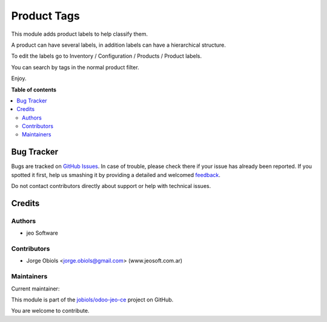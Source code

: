 ============
Product Tags
============

.. !!!!!!!!!!!!!!!!!!!!!!!!!!!!!!!!!!!!!!!!!!!!!!!!!!!!
   !! This file is generated by oca-gen-addon-readme !!
   !! changes will be overwritten.                   !!
   !!!!!!!!!!!!!!!!!!!!!!!!!!!!!!!!!!!!!!!!!!!!!!!!!!!!

.. |badge1| image:: https://img.shields.io/badge/maturity-Production%2FStable-green.png
    :target: https://odoo-community.org/page/development-status
    :alt: Production/Stable
.. |badge2| image:: https://img.shields.io/badge/licence-AGPL--3-blue.png
    :target: http://www.gnu.org/licenses/agpl-3.0-standalone.html
    :alt: License: AGPL-3
.. |badge3| image:: https://img.shields.io/badge/github-jobiols%2Fodoo--jeo--ce-lightgray.png?logo=github
    :target: https://github.com/jobiols/odoo-jeo-ce/tree/13.0/product_tags
    :alt: jobiols/odoo-jeo-ce

|badge1| |badge2| |badge3| 

This module adds product labels to help classify them.

A product can have several labels, in addition labels can have a hierarchical structure.

To edit the labels go to Inventory / Configuration / Products / Product labels.

You can search by tags in the normal product filter.

Enjoy.

**Table of contents**

.. contents::
   :local:

Bug Tracker
===========

Bugs are tracked on `GitHub Issues <https://github.com/jobiols/odoo-jeo-ce/issues>`_.
In case of trouble, please check there if your issue has already been reported.
If you spotted it first, help us smashing it by providing a detailed and welcomed
`feedback <https://github.com/jobiols/odoo-jeo-ce/issues/new?body=module:%20product_tags%0Aversion:%2013.0%0A%0A**Steps%20to%20reproduce**%0A-%20...%0A%0A**Current%20behavior**%0A%0A**Expected%20behavior**>`_.

Do not contact contributors directly about support or help with technical issues.

Credits
=======

Authors
~~~~~~~

* jeo Software

Contributors
~~~~~~~~~~~~

* Jorge Obiols <jorge.obiols@gmail.com> (www.jeosoft.com.ar)

Maintainers
~~~~~~~~~~~

.. |maintainer-jobiols| image:: https://github.com/jobiols.png?size=40px
    :target: https://github.com/jobiols
    :alt: jobiols

Current maintainer:

|maintainer-jobiols| 

This module is part of the `jobiols/odoo-jeo-ce <https://github.com/jobiols/odoo-jeo-ce/tree/13.0/product_tags>`_ project on GitHub.

You are welcome to contribute.
